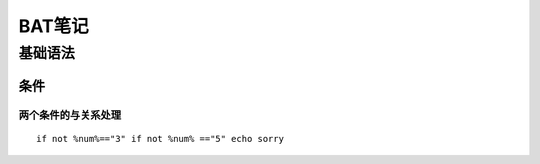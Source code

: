 BAT笔记
===========

基础语法
--------

条件
~~~~

两个条件的与关系处理
####################

::

    if not %num%=="3" if not %num% =="5" echo sorry

